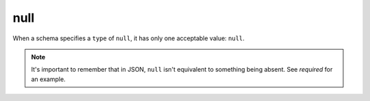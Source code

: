 .. index::
   single: null

.. _null:

null
----

When a schema specifies a ``type`` of ``null``, it has only one
acceptable value: ``null``.

.. note::

   It's important to remember that in JSON, ``null`` isn't equivalent
   to something being absent. See `required` for an example.

.. language_specific::

   --Python
   In Python, ``null`` is analogous to ``None``.
   --Ruby
   In Ruby, ``null`` is analogous to ``nil``.

.. schema_example::

    { "type": null }
    --
    null
    --X
    false
    --X
    0
    --X
    ""
    --X

